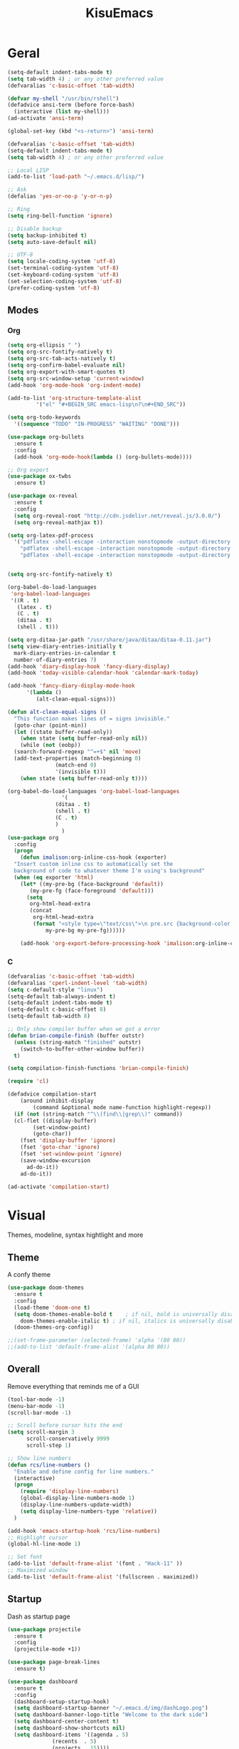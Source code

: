 #+title: KisuEmacs
[[./img/kisuemacs.png]]

* Geral
#+BEGIN_SRC emacs-lisp
  (setq-default indent-tabs-mode t)
  (setq tab-width 4) ; or any other preferred value
  (defvaralias 'c-basic-offset 'tab-width)

  (defvar my-shell "/usr/bin/rshell")
  (defadvice ansi-term (before force-bash)
    (interactive (list my-shell)))
  (ad-activate 'ansi-term)

  (global-set-key (kbd "<s-return>") 'ansi-term)

  (defvaralias 'c-basic-offset 'tab-width)
  (setq-default indent-tabs-mode t)
  (setq tab-width 4) ; or any other preferred value

  ;; Local LISP
  (add-to-list 'load-path "~/.emacs.d/lisp/")

  ;; Ask
  (defalias 'yes-or-no-p 'y-or-n-p)

  ;; Ring
  (setq ring-bell-function 'ignore)

  ;; Disable backup
  (setq backup-inhibited t)
  (setq auto-save-default nil)

  ;; UTF-8
  (setq locale-coding-system 'utf-8)
  (set-terminal-coding-system 'utf-8)
  (set-keyboard-coding-system 'utf-8)
  (set-selection-coding-system 'utf-8)
  (prefer-coding-system 'utf-8)
#+END_SRC
** Modes
*** Org
#+BEGIN_SRC emacs-lisp
  (setq org-ellipsis " ")
  (setq org-src-fontify-natively t)
  (setq org-src-tab-acts-natively t)
  (setq org-confirm-babel-evaluate nil)
  (setq org-export-with-smart-quotes t)
  (setq org-src-window-setup 'current-window)
  (add-hook 'org-mode-hook 'org-indent-mode)

  (add-to-list 'org-structure-template-alist
	       '("el" "#+BEGIN_SRC emacs-lisp\n?\n#+END_SRC"))

  (setq org-todo-keywords
	'((sequence "TODO" "IN-PROGRESS" "WAITING" "DONE")))

  (use-package org-bullets
    :ensure t
    :config
    (add-hook 'org-mode-hook(lambda () (org-bullets-mode))))

  ;; Org export
  (use-package ox-twbs
    :ensure t)

  (use-package ox-reveal
    :ensure t
    :config
    (setq org-reveal-root "http://cdn.jsdelivr.net/reveal.js/3.0.0/")
    (setq org-reveal-mathjax t))

  (setq org-latex-pdf-process
	'("pdflatex -shell-escape -interaction nonstopmode -output-directory %o %f"
	  "pdflatex -shell-escape -interaction nonstopmode -output-directory %o %f"
	  "pdflatex -shell-escape -interaction nonstopmode -output-directory %o %f"))


  (setq org-src-fontify-natively t)

  (org-babel-do-load-languages
   'org-babel-load-languages
   '((R . t)
     (latex . t)
     (C . t)
     (ditaa . t)
     (shell . t)))

  (setq org-ditaa-jar-path "/usr/share/java/ditaa/ditaa-0.11.jar")
  (setq view-diary-entries-initially t
	mark-diary-entries-in-calendar t
	number-of-diary-entries 7)
  (add-hook 'diary-display-hook 'fancy-diary-display)
  (add-hook 'today-visible-calendar-hook 'calendar-mark-today)

  (add-hook 'fancy-diary-display-mode-hook
	    '(lambda ()
	       (alt-clean-equal-signs)))

  (defun alt-clean-equal-signs ()
    "This function makes lines of = signs invisible."
    (goto-char (point-min))
    (let ((state buffer-read-only))
      (when state (setq buffer-read-only nil))
      (while (not (eobp))
	(search-forward-regexp "^=+$" nil 'move)
	(add-text-properties (match-beginning 0)
			     (match-end 0)
			     '(invisible t)))
      (when state (setq buffer-read-only t))))

  (org-babel-do-load-languages 'org-babel-load-languages
			       '(
				 (ditaa . t)
				 (shell . t)
				 (C . t)
				 )
			       )
  (use-package org
    :config
    (progn
      (defun imalison:org-inline-css-hook (exporter)
	"Insert custom inline css to automatically set the
    background of code to whatever theme I'm using's background"
	(when (eq exporter 'html)
	  (let* ((my-pre-bg (face-background 'default))
		 (my-pre-fg (face-foreground 'default)))
	    (setq
	     org-html-head-extra
	     (concat
	      org-html-head-extra
	      (format "<style type=\"text/css\">\n pre.src {background-color: %s; color: %s;}</style>\n"
		      my-pre-bg my-pre-fg))))))

      (add-hook 'org-export-before-processing-hook 'imalison:org-inline-css-hook)))
#+END_SRC
*** C
#+BEGIN_SRC emacs-lisp
  (defvaralias 'c-basic-offset 'tab-width)
  (defvaralias 'cperl-indent-level 'tab-width)
  (setq c-default-style "linux")
  (setq-default tab-always-indent t)
  (setq-default indent-tabs-mode t)
  (setq-default c-basic-offset 8)
  (setq-default tab-width 8)

  ;; Only show compiler buffer when we got a error
  (defun brian-compile-finish (buffer outstr)
    (unless (string-match "finished" outstr)
      (switch-to-buffer-other-window buffer))
    t)

  (setq compilation-finish-functions 'brian-compile-finish)

  (require 'cl)

  (defadvice compilation-start
      (around inhibit-display
	      (command &optional mode name-function highlight-regexp))
    (if (not (string-match "^\\(find\\|grep\\)" command))
	(cl-flet ((display-buffer)
		  (set-window-point)
		  (goto-char))
	  (fset 'display-buffer 'ignore)
	  (fset 'goto-char 'ignore)
	  (fset 'set-window-point 'ignore)
	  (save-window-excursion
	    ad-do-it))
      ad-do-it))

  (ad-activate 'compilation-start)
#+END_SRC
* Visual
Themes, modeline, syntax hightlight and more
** Theme
A confy theme
#+BEGIN_SRC emacs-lisp
  (use-package doom-themes
    :ensure t
    :config
    (load-theme 'doom-one t)
    (setq doom-themes-enable-bold t    ; if nil, bold is universally disabled
	  doom-themes-enable-italic t) ; if nil, italics is universally disabled
    (doom-themes-org-config))

  ;;(set-frame-parameter (selected-frame) 'alpha '(80 80))
  ;;(add-to-list 'default-frame-alist '(alpha 80 80))
#+END_SRC
** Overall
Remove everything that reminds me of a GUI
#+BEGIN_SRC emacs-lisp
  (tool-bar-mode -1)
  (menu-bar-mode -1)
  (scroll-bar-mode -1)

  ;; Scroll before cursor hits the end
  (setq scroll-margin 3
        scroll-conservatively 9999
        scroll-step 1)

  ;; Show line numbers
  (defun rcs/line-numbers ()
    "Enable and define config for line numbers."
    (interactive)
    (progn
      (require 'display-line-numbers)
      (global-display-line-numbers-mode 1)
      (display-line-numbers-update-width)
      (setq display-line-numbers-type 'relative))
    )

  (add-hook 'emacs-startup-hook 'rcs/line-numbers)
  ;; Highlight cursor
  (global-hl-line-mode 1)

  ;; Set font
  (add-to-list 'default-frame-alist '(font . "Hack-11" ))
  ;; Maximized window
  (add-to-list 'default-frame-alist '(fullscreen . maximized))
#+END_SRC
** Startup
Dash as startup page
#+BEGIN_SRC emacs-lisp
  (use-package projectile
    :ensure t
    :config
    (projectile-mode +1))

  (use-package page-break-lines
    :ensure t)

  (use-package dashboard
    :ensure t
    :config
    (dashboard-setup-startup-hook)
    (setq dashboard-startup-banner "~/.emacs.d/img/dashLogo.png")
    (setq dashboard-banner-logo-title "Welcome to the dark side")
    (setq dashboard-center-content t)
    (setq dashboard-show-shortcuts nil)
    (setq dashboard-items '((agenda . 5)
			    (recents  . 5)
			    (projects . 15))))
#+END_SRC
** Modeline
#+BEGIN_SRC emacs-lisp
  (use-package doom-modeline
    :ensure t
    :init
    :hook (after-init . doom-modeline-mode))

					  ;(use-package spaceline
					  ;:ensure t
					  ;:config
					  ;(require 'spaceline-config)
					  ;(setq spaceline-buffer-encoding-abbrev-p nil)
					  ;(setq spaceline-line-column-p nil)
					  ;(setq spaceline-line-p nil)
					  ;(setq powerline-default-separator (quote arrow))
					  ;(spaceline-spacemacs-theme))

  (use-package diminish
    :ensure t
    :init
    (diminish 'hungry-delete-mode)
    (diminish 'workgroups-mode)
    (diminish 'which-key-mode)
    (diminish 'undo-tree-mode)
    (diminish 'which-key-mode)
    (diminish 'yas-minor-mode)
    (diminish 'undo-tree-mode)
    (diminish 'subword-mode)
    (diminish 'company-mode)
    (diminish 'org-indent-mode)
    (diminish 'rainbow-mode))
#+END_SRC
** Highlight
#+BEGIN_SRC emacs-lisp
  (use-package whitespace
    :ensure t
    :config
    (setq whitespace-line-column 80) ;; limit line length
    (setq whitespace-style '(face lines-tail))

    (add-hook 'prog-mode-hook 'whitespace-mode)
    (whitespace-mode 1))
#+END_SRC
* Window
** I-DO
#+BEGIN_SRC emacs-lisp
  (setq ido-enable-flex-matching nil)
  (setq ido-create-new-buffer 'always)
  (setq ido-everywhere t)
  (ido-mode 1)

  (use-package ido-vertical-mode
    :ensure t
    :init
    (ido-vertical-mode 1))

  (setq ido-vertical-define-keys 'C-n-and-C-p-only)
#+END_SRC
** Ibuffer
#+BEGIN_SRC emacs-lisp
  (setq ibuffer-saved-filter-groups
	(quote (("default"
		 ("dired" (mode . dired-mode))
		 ("programming" (or
				 (mode . css-mode)
				 (mode . html-mode)
				 (mode . markdown-mode)
				 (mode . org-mode)
				 (mode . asm-mode)
				 (mode . c-mode)
				 (mode . prog-mode)))
		 ("planner" (or
			     (name . "^\\**Calendar\\**$")
			     (name . "^diary$")
			     (mode . muse-mode)))
		 ("emacs" (or
			   (name . "^\\**dashboard\\**$")
			   (name . "^\\**scratch\\**$")
			   (name . "^\\**Messages\\**$")
			   (name . "^\\**elfeed-log\\**$")))
		 ("feeds" (or
			   (mode . message-mode)
			   (mode . bbdb-mode)
			   (mode . mail-mode)
			   (mode . gnus-group-mode)
			   (mode . gnus-summary-mode)
			   (mode . gnus-article-mode)
			   (name . "^\\.bbdb$")
			   (name . "^\\.newsrc-dribble")))))))

  (add-hook 'ibuffer-mode-hook
	    (lambda ()
	      (ibuffer-auto-mode 1)
	      (ibuffer-switch-to-saved-filter-groups "default")))

  (setq ibuffer-expert t)
  (setq ibuffer-show-empty-filter-groups nil)
#+END_SRC
** Swith Window
#+BEGIN_SRC emacs-lisp
  (use-package switch-window
    :ensure t
    :config
    (setq switch-window-input-style 'minibuffer)
    (setq switch-window-increase 4)
    (setq switch-window-threshold 2)
    :bind
    ([remap other-window] . switch-window))

  (global-subword-mode 1)
#+END_SRC
* Package
** Git
#+BEGIN_SRC emacs-lisp
  (use-package magit
    :ensure t)

  (use-package evil-magit
    :ensure t)

  (use-package git-gutter+
    :ensure t
    :init (global-git-gutter+-mode +1))



  (use-package git-gutter-fringe+
    :ensure t
    :config

    ;; Please adjust fringe width if your own sign is too big.

    (setq-default fringes-outside-margins t)
    (setq-default left-fringe-width  3)
    (setq-default right-fringe-width 0)

    (fringe-helper-define 'git-gutter-fr+-added nil
      "XXXXXXXX"
      "XXXXXXXX"
      "XXXXXXXX"
      "XXXXXXXX"
      "XXXXXXXX"
      "XXXXXXXX"
      "XXXXXXXX"
      "XXXXXXXX"
      "XXXXXXXX"
      "XXXXXXXX"
      "XXXXXXXX"
      "XXXXXXXX"
      "XXXXXXXX"
      "XXXXXXXX"
      "XXXXXXXX"
      "XXXXXXXX"
      "XXXXXXXX")

    (fringe-helper-define 'git-gutter-fr+-deleted nil
      "XXXXXXXX"
      "XXXXXXXX"
      "XXXXXXXX"
      "XXXXXXXX"
      "XXXXXXXX"
      "XXXXXXXX"
      "XXXXXXXX"
      "XXXXXXXX"
      "XXXXXXXX"
      "XXXXXXXX"
      "XXXXXXXX"
      "XXXXXXXX"
      "XXXXXXXX"
      "XXXXXXXX"
      "XXXXXXXX"
      "XXXXXXXX"
      "XXXXXXXX")

    (fringe-helper-define 'git-gutter-fr+-modified nil
      "XXXXXXXX"
      "XXXXXXXX"
      "XXXXXXXX"
      "XXXXXXXX"
      "XXXXXXXX"
      "XXXXXXXX"
      "XXXXXXXX"
      "XXXXXXXX"
      "XXXXXXXX"
      "XXXXXXXX"
      "XXXXXXXX"
      "XXXXXXXX"
      "XXXXXXXX"
      "XXXXXXXX"
      "XXXXXXXX"
      "XXXXXXXX"
      "XXXXXXXX"))
#+END_SRC
** Overall
#+BEGIN_SRC emacs-lisp
  (use-package php-mode
    :ensure t)

  (use-package x86-lookup
    :ensure t
    :config
    (setq x86-lookup-pdf "~/Documents/Programming/C/Reference/Intel_x86_64_Manual.pdf"))

  (use-package hungry-delete
    :ensure t
    :config
    (global-hungry-delete-mode))

  (use-package sudo-edit
    :ensure t)

  (use-package hl-todo
    :ensure t
    :config
    (global-hl-todo-mode t))

  (use-package helpful
    :ensure t)

  ;; Instead of normal M-x
  (use-package smex
    :ensure t
    :init (smex-initialize)
    :bind ("M-x" . smex))

  (defun c/lisp-pair-mode ()
    (if (derived-mode-p 'c-mode)
	(setq electric-pair-pairs '(
				    (?\( . ?\))
				    (?\[ . ?\])
				    (?\{ . ?\})
				    (?\" . ?\")
				    (?\' . ?\')
				    ))
      (setq electric-pair-pairs '((?\( . ?\))))))

  (add-hook 'c-mode #'c/lisp-pair-mode)
  (electric-pair-mode t)

  (use-package popup-kill-ring
    :ensure t
    :bind ("M-p" . popup-kill-ring))

  (use-package which-key
    :ensure t
    :init
    (which-key-mode))
#+END_SRC
** Programming
Keep good company
*** Completion
#+BEGIN_SRC emacs-lisp
  ;; Autocompletion frontend
  (use-package company
    :ensure t
    :config
    (add-hook 'after-init-hook 'global-company-mode)
    (setq company-idle-delay 0)
    (setq company-minimum-prefix-lenght 3)
    :preface
    ;; enable yasnippet everywhere
    (defvar company-mode/enable-yas t
      "Enable yasnippet for all backends.")
    (defun company-mode/backend-with-yas (backend)
      (if (or
	   (not company-mode/enable-yas)
	   (and (listp backend) (member 'company-yasnippet backend)))
	  backend
	(append (if (consp backend) backend (list backend))
		'(:with company-yasnippet)))))

  (with-eval-after-load 'company
    (define-key company-active-map (kbd "M-n") 'nil)
    (define-key company-active-map (kbd "M-p") 'nil)
    (define-key company-active-map (kbd "C-n") 'company-select-next)
    (define-key company-active-map (kbd "C-p") 'company-select-previous)
    (add-hook 'c++-mode-hook 'company-mode)
    (add-hook 'c-mode-hook 'company-mode))

  ;; Backend for C/C++ autocompletion
  ;;(use-package irony
  ;;:ensure t
  ;;:config
  ;;(add-hook 'c++-mode-hook 'irony-mode)
  ;;(add-hook 'c-mode-hook 'irony-mode)
  ;;(add-hook 'irony-mode-hook 'irony-cdb-autosetup-compile-options))

  ;; Integration for company and irony
  ;;(use-package company-irony
  ;;:ensure t
  ;;:config
  ;;(require 'company)
  ;;(add-to-list 'company-backends 'company-irony)
  ;;(add-to-list 'company-backends 'company-c-headers))

  ;; Backend for C/C++ autocompletion
  (use-package lsp-mode :commands lsp :ensure t :hook (prog-mode . lsp))
  (use-package lsp-ui :commands lsp-ui-mode :ensure t)
  (use-package company-lsp
    :ensure t
    :commands company-lsp
    :config
    (push 'company-lsp company-backends)
    (setq company-lsp-cache-candidates 'auto)
    (setq company-lsp-async t)
    (setq company-lsp-enable-snippet t)
    (push 'company-lsp company-backends)) ;; add company-lsp as a backend
#+END_SRC
*** Snippets
#+BEGIN_SRC emacs-lisp
  (use-package yasnippet
    :ensure t
    :init (yas-global-mode t)
    :config
    (use-package yasnippet-snippets
      :ensure t)
    (yas-reload-all))
#+END_SRC
*** Linter
#+BEGIN_SRC emacs-lisp
  (use-package flycheck
    :ensure t
    :init (global-flycheck-mode t)
    :config
    (setq flycheck-clang-language-standard "gnu99"))
#+END_SRC
*** Info
#+BEGIN_SRC emacs-lisp
  (use-package eldoc
    :ensure t
    :diminish eldoc-mode
    :init (add-hook 'company-mode-hook 'eldoc-mode))

  (use-package editorconfig
    :ensure t
    :config
    (editorconfig-mode 1))
#+END_SRC
* Keybinds
Lazyness
** Evil
I'm evil, yes i am
#+BEGIN_SRC emacs-lisp
  (use-package evil
    :ensure t
    :init (evil-mode 1))

  (setq evil-emacs-state-modes nil)
  (setq evil-insert-state-modes nil)
  (setq evil-motion-state-modes nil)
  (setq evil-move-cursor-back nil)

  (eval-after-load 'evil
    '(progn
       (evil-make-overriding-map helpful-mode-map 'normal)
       (evil-make-overriding-map help-mode-map 'normal)
       (evil-make-overriding-map calendar-mode-map 'normal)

       (add-hook 'calendar-mode-hook 'evil-normalize-keymaps)
       (add-hook 'help-mode-hook 'evil-normalize-keymaps)
       (add-hook 'helpful-mode-hook 'evil-normalize-keymaps)))

  (eval-after-load 'magit
    '(evil-set-initial-state 'magit-popup-mode 'emacs))
#+END_SRC
** Setup
#+BEGIN_SRC emacs-lisp
  (require 'custom-binds)
  (require 'general)

  (defconst rcs/key-leader "SPC")

  ;; Unbind Everything
  (dolist (key '("\C-a" "\C-b" "\C-c" "\C-d" "\C-e" "\C-f" "\C-g"
                 "\C-h" "\C-k" "\C-l" "\C-n" "\C-o" "\C-p" "\C-q"
                 "\C-t" "\C-u" "\C-v" "\C-x" "\C-z" "\e"))
    (global-unset-key key))

  (global-set-key (kbd "M-x") 'smex)
  (global-set-key (kbd "M-=") 'text-scale-increase)
  (global-set-key (kbd "M--") 'text-scale-decrease)
#+END_SRC
** Keymaps
*** Dashboard
#+BEGIN_SRC emacs-lisp
  (general-define-key
   :states '(normal emacs)
   :keymaps 'dashboard-mode-map
   :prefix rcs/key-leader
   :non-normal-prefix "C-SPC"

   ;; Agenda
   "aa" 'org-agenda
   "am" 'calendar
   "ad" 'diary
   )
#+END_SRC
*** Org/Lisp
#+BEGIN_SRC emacs-lisp
  (general-define-key
   :states '(normal)
   :keymaps 'org-mode-map
   :prefix rcs/key-leader
   :non-normal-prefix "C-SPC"
   "e"	'eval-last-sexp

   "E" 'org-babel-execute-src-block
   "oa" 'org-agenda
   "oe" 'org-export-dispatch
   "op" 'org-latex-export-to-pdf
   "o[" 'org-agenda-file-to-front
   "o]" 'org-remove-file
   "o." 'org-agenda-time-stamp
   "oc."'org-time-stamp
   "od" 'org-deadline
   "os" 'org-schedule
   "'" 'org-edit-special
   )

  (general-define-key
   :states '(normal)
   :keymaps 'emacs-lisp-mode-map
   :prefix rcs/key-leader
   :non-normal-prefix "C-SPC"

   "e"	'eval-last-sexp
   "'" 'org-edit-src-exit
   )
#+END_SRC
*** Normal
#+BEGIN_SRC emacs-lisp
  (general-define-key
   :states '(normal emacs)
   :prefix rcs/key-leader
   :non-normal-prefix "C-SPC"

   ;; Config
   "cr" '(lambda () (interactive) (org-babel-load-file (expand-file-name "~/.emacs.d/config.org")))
   "ce" '(lambda () (interactive) (find-file "~/.emacs.d/config.org"))
   "cf" 'indent-buffer

   ;; Files
   "su" 'sudo-edit
   "f"  'ido-find-file
   "F"  'dired

   ;; Buffers
   "k"  'kill-current-buffer
   "b"  'ido-switch-buffer
   "xk" 'kill-all-buffers
   "xb" 'ibuffer

   ;; Folding
   "TAB" 'origami-toggle-node

   ;; Windows
   "wo" 'switch-window

   "wv" 'split-and-fallow-v
   "wh" 'split-and-fallow-h

   "wk" 'delete-window
   "wd" 'delete-other-windows

   ;; Help
   "hk" 'helpful-key
   "hf" 'helpful-function
   "hx" 'describe-mode
   "ht" 'help-with-tutorial
   "hi" 'info
   "hy" 'yas-describe-tables
   "hm" 'x86-lookup

   ;; Magit
   "gg" 'magit
   )
#+END_SRC
*** C/C++
#+BEGIN_SRC emacs-lisp

  (general-def
    :states '(normal)
    :keymaps 'c-mode-map
    :prefix rcs/key-leader
    :non-normal-prefix "C-SPC"
    "cc" 'projectile-compile-project
    "ct" 'create-tags
    )

  (general-def
    :states '(normal)
    :keymaps 'c-mode-map
    "<f12>" 'recompile
    )
#+END_SRC
*** Dired
#+BEGIN_SRC emacs-lisp
  (progn
    (require 'dired)
    (general-def dired-mode-map "C-f e"))
#+END_SRC

